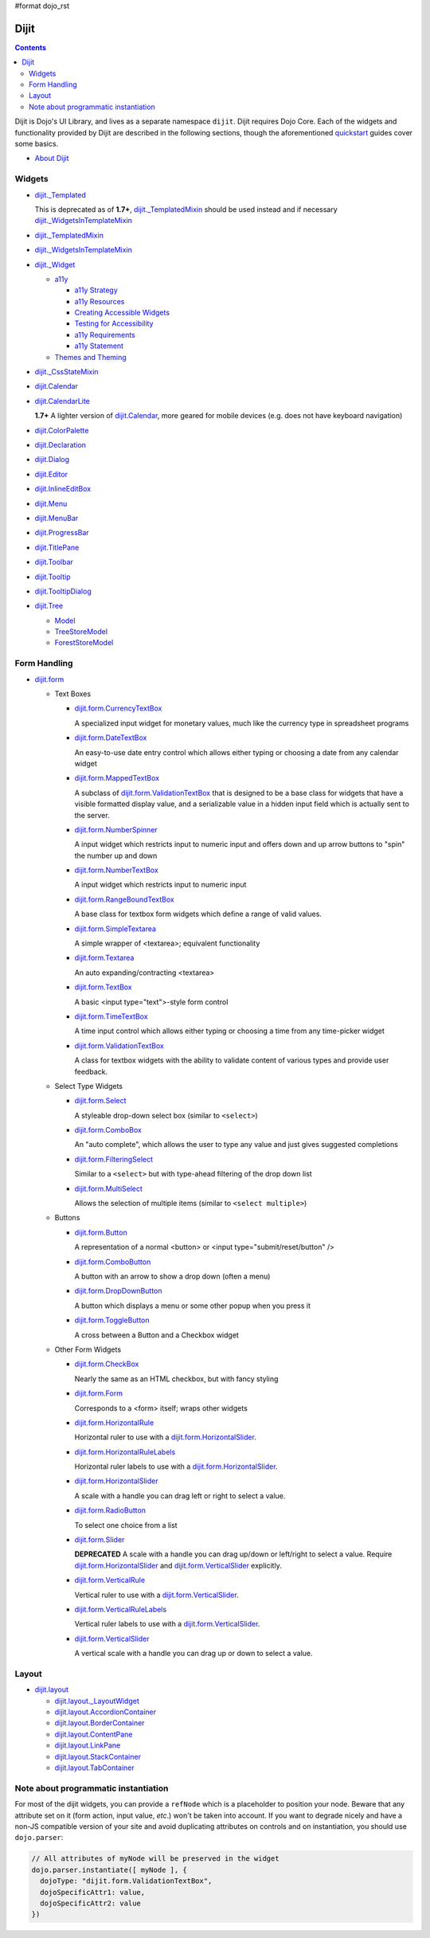 #format dojo_rst

Dijit
=====

.. contents::
   :depth: 2

Dijit is Dojo's UI Library, and lives as a separate namespace ``dijit``. Dijit requires Dojo Core. Each of the widgets and functionality provided by Dijit are described in the following sections, though the aforementioned `quickstart <quickstart/index>`_ guides cover some basics.

* `About Dijit <dijit/info>`_

=======
Widgets
=======

* `dijit._Templated <dijit/_Templated>`_

  This is deprecated as of **1.7+**, `dijit._TemplatedMixin <dijit/_TemplatedMixin>`_ should be used instead and if necessary `dijit._WidgetsInTemplateMixin <dijit/_WidgetsInTemplateMixin>`_

* `dijit._TemplatedMixin <dijit/_TemplatedMixin>`_
* `dijit._WidgetsInTemplateMixin <dijit/_WidgetsInTemplateMixin>`_
* `dijit._Widget <dijit/_Widget>`_

  * `a11y  <dijit/a11y/index>`_

    * `a11y Strategy <dijit/a11y/strategy>`_
    * `a11y Resources <dijit/a11y/resources>`_
    * `Creating Accessible Widgets <quickstart/writingWidgets/a11y>`_
    * `Testing for Accessibility <quickstart/writingWidgets/a11yTesting>`_
    * `a11y Requirements <developer/a11y-requirements>`_
    * `a11y Statement <dijit/a11y/statement>`_

  * `Themes and Theming <dijit/themes>`_

* `dijit._CssStateMixin <dijit/_CssStateMixin>`_
* `dijit.Calendar <dijit/Calendar>`_
* `dijit.CalendarLite <dijit/CalendarLite>`_

  **1.7+** A lighter version of `dijit.Calendar <dijit/Calendar>`_, more geared for mobile devices (e.g. does not have keyboard navigation)

* `dijit.ColorPalette <dijit/ColorPalette>`_
* `dijit.Declaration <dijit/Declaration>`_
* `dijit.Dialog <dijit/Dialog>`_
* `dijit.Editor <dijit/Editor>`_
* `dijit.InlineEditBox <dijit/InlineEditBox>`_
* `dijit.Menu <dijit/Menu>`_
* `dijit.MenuBar <dijit/MenuBar>`_
* `dijit.ProgressBar <dijit/ProgressBar>`_
* `dijit.TitlePane <dijit/TitlePane>`_
* `dijit.Toolbar <dijit/Toolbar>`_
* `dijit.Tooltip <dijit/Tooltip>`_
* `dijit.TooltipDialog <dijit/TooltipDialog>`_
* `dijit.Tree <dijit/Tree>`_

  * `Model <dijit/tree/Model>`_
  * `TreeStoreModel <dijit/tree/TreeStoreModel>`_
  * `ForestStoreModel <dijit/tree/ForestStoreModel>`_


=============
Form Handling
=============

* `dijit.form <dijit/form>`_

  * Text Boxes

    * `dijit.form.CurrencyTextBox <dijit/form/CurrencyTextBox>`_

      A specialized input widget for monetary values, much like the currency type in spreadsheet programs

    * `dijit.form.DateTextBox <dijit/form/DateTextBox>`_

      An easy-to-use date entry control which allows either typing or choosing a date from any calendar widget

    * `dijit.form.MappedTextBox <dijit/form/MappedTextBox>`_

      A subclass of `dijit.form.ValidationTextBox <dijit/form/ValidationTextBox>`_ that is designed to be a base class for widgets that have a visible formatted display value, and a serializable value in a hidden input field which is actually sent to the server.

    * `dijit.form.NumberSpinner <dijit/form/NumberSpinner>`_

      A input widget which restricts input to numeric input and offers down and up arrow buttons to "spin" the number up and down

    * `dijit.form.NumberTextBox <dijit/form/NumberTextBox>`_

      A input widget which restricts input to numeric input

    * `dijit.form.RangeBoundTextBox <dijit/form/RangeBoundTextBox>`_

      A base class for textbox form widgets which define a range of valid values.

    * `dijit.form.SimpleTextarea <dijit/form/SimpleTextarea>`_

      A simple wrapper of <textarea>; equivalent functionality

    * `dijit.form.Textarea <dijit/form/Textarea>`_

      An auto expanding/contracting <textarea>

    * `dijit.form.TextBox <dijit/form/TextBox>`_

      A basic <input type="text">-style form control

    * `dijit.form.TimeTextBox <dijit/form/TimeTextBox>`_

      A time input control which allows either typing or choosing a time from any time-picker widget

    * `dijit.form.ValidationTextBox <dijit/form/ValidationTextBox>`_

      A class for textbox widgets with the ability to validate content of various types and provide user feedback.

  * Select Type Widgets

    * `dijit.form.Select <dijit/form/Select>`_

      A styleable drop-down select box (similar to ``<select>``)

    * `dijit.form.ComboBox <dijit/form/ComboBox>`_

      An "auto complete", which allows the user to type any value and just gives suggested completions

    * `dijit.form.FilteringSelect <dijit/form/FilteringSelect>`_

      Similar to a ``<select>`` but with type-ahead filtering of the drop down list

    * `dijit.form.MultiSelect <dijit/form/MultiSelect>`_

      Allows the selection of multiple items (similar to ``<select multiple>``)

  * Buttons

    * `dijit.form.Button <dijit/form/Button>`_

      A representation of a normal <button> or <input type="submit/reset/button" />

    * `dijit.form.ComboButton <dijit/form/ComboButton>`_

      A button with an arrow to show a drop down (often a menu)

    * `dijit.form.DropDownButton <dijit/form/DropDownButton>`_

      A button which displays a menu or some other popup when you press it

    * `dijit.form.ToggleButton <dijit/form/ToggleButton>`_

      A cross between a Button and a Checkbox widget

  * Other Form Widgets

    * `dijit.form.CheckBox <dijit/form/CheckBox>`_

      Nearly the same as an HTML checkbox, but with fancy styling

    * `dijit.form.Form <dijit/form/Form>`_

      Corresponds to a <form> itself; wraps other widgets

    * `dijit.form.HorizontalRule <dijit/form/HorizontalRule>`_

      Horizontal ruler to use with a `dijit.form.HorizontalSlider <dijit/form/HorizontalSlider>`_.

    * `dijit.form.HorizontalRuleLabels <dijit/form/HorizontalRuleLabels>`_

      Horizontal ruler labels to use with a `dijit.form.HorizontalSlider <dijit/form/HorizontalSlider>`_.

    * `dijit.form.HorizontalSlider <dijit/form/HorizontalSlider>`_

      A scale with a handle you can drag left or right to select a value.

    * `dijit.form.RadioButton <dijit/form/RadioButton>`_

      To select one choice from a list

    * `dijit.form.Slider <dijit/form/Slider>`_

      **DEPRECATED** A scale with a handle you can drag up/down or left/right to select a value.  Require `dijit.form.HorizontalSlider <dijit/form/HorizontalSlider>`_ and `dijit.form.VerticalSlider <dijit/form/VerticalSlider>`_ explicitly.

    * `dijit.form.VerticalRule <dijit/form/VerticalRule>`_

      Vertical ruler to use with a `dijit.form.VerticalSlider <dijit/form/VerticalSlider>`_.

    * `dijit.form.VerticalRuleLabels <dijit/form/VerticalRuleLabels>`_

      Vertical ruler labels to use with a `dijit.form.VerticalSlider <dijit/form/VerticalSlider>`_.

    * `dijit.form.VerticalSlider <dijit/form/VerticalSlider>`_

      A vertical scale with a handle you can drag up or down to select a value.

======
Layout
======

* `dijit.layout <dijit/layout>`_

  * `dijit.layout._LayoutWidget <dijit/layout/_LayoutWidget>`_
  * `dijit.layout.AccordionContainer <dijit/layout/AccordionContainer>`_
  * `dijit.layout.BorderContainer <dijit/layout/BorderContainer>`_
  * `dijit.layout.ContentPane <dijit/layout/ContentPane>`_
  * `dijit.layout.LinkPane <dijit/layout/LinkPane>`_
  * `dijit.layout.StackContainer <dijit/layout/StackContainer>`_
  * `dijit.layout.TabContainer <dijit/layout/TabContainer>`_

=====================================
Note about programmatic instantiation
=====================================

For most of the dijit widgets, you can provide a ``refNode`` which is a placeholder to position your node. Beware that any attribute set on it (form action, input value, `etc`.) won't be taken into account. If you want to degrade nicely and have a non-JS compatible version of your site and avoid duplicating attributes on controls and on instantiation, you should use ``dojo.parser``:

.. code-block :: javascript

 // All attributes of myNode will be preserved in the widget
 dojo.parser.instantiate([ myNode ], {
   dojoType: "dijit.form.ValidationTextBox",
   dojoSpecificAttr1: value,
   dojoSpecificAttr2: value
 })
